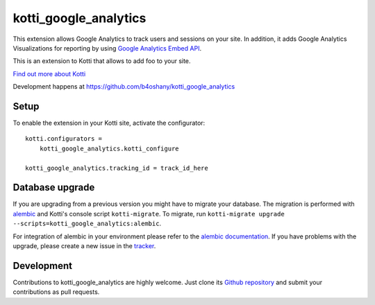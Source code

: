 kotti_google_analytics
************************

This extension allows Google Analytics to track users and sessions on your site.
In addition, it adds Google Analytics Visualizations for reporting by using
`Google Analytics Embed API`_.

This is an extension to Kotti that allows to add foo to your site.

|pypi|_
|downloads_month|_
|license|_
|build_status_stable|_


.. _Google Analytics Embed API: https://ga-dev-tools.appspot.com/

.. |pypi| image:: https://img.shields.io/pypi/v/kotti_google_analytics.svg?style=flat-square
.. _pypi: https://pypi.python.org/pypi/kotti_google_analytics/

.. |downloads_month| image:: https://img.shields.io/pypi/dm/kotti_google_analytics.svg?style=flat-square
.. _downloads_month: https://pypi.python.org/pypi/kotti_google_analytics/

.. |license| image:: https://img.shields.io/pypi/l/kotti_google_analytics.svg?style=flat-square
.. _license: http://www.repoze.org/LICENSE.txt

.. |build_status_stable| image:: https://img.shields.io/travis/b4oshany/kotti_google_analytics/production.svg?style=flat-square
.. _build_status_stable: http://travis-ci.org/b4oshany/kotti_google_analytics

`Find out more about Kotti`_

Development happens at https://github.com/b4oshany/kotti_google_analytics

.. _Find out more about Kotti: http://pypi.python.org/pypi/Kotti

Setup
=====


To enable the extension in your Kotti site, activate the configurator::

    kotti.configurators =
        kotti_google_analytics.kotti_configure
        
    kotti_google_analytics.tracking_id = track_id_here


Database upgrade
================

If you are upgrading from a previous version you might have to migrate your
database.  The migration is performed with `alembic`_ and Kotti's console script
``kotti-migrate``. To migrate, run
``kotti-migrate upgrade --scripts=kotti_google_analytics:alembic``.

For integration of alembic in your environment please refer to the
`alembic documentation`_. If you have problems with the upgrade,
please create a new issue in the `tracker`_.

Development
===========

|build_status_master|_

.. |build_status_master| image:: https://img.shields.io/travis/b4oshany/kotti_google_analytics/master.svg?style=flat-square
.. _build_status_master: http://travis-ci.org/b4oshany/kotti_google_analytics

Contributions to kotti_google_analytics are highly welcome.
Just clone its `Github repository`_ and submit your contributions as pull requests.

.. _alembic: http://pypi.python.org/pypi/alembic
.. _alembic documentation: http://alembic.readthedocs.org/en/latest/index.html
.. _tracker: https://github.com/b4oshany/kotti_google_analytics/issues
.. _Github repository: https://github.com/b4oshany/kotti_google_analytics
